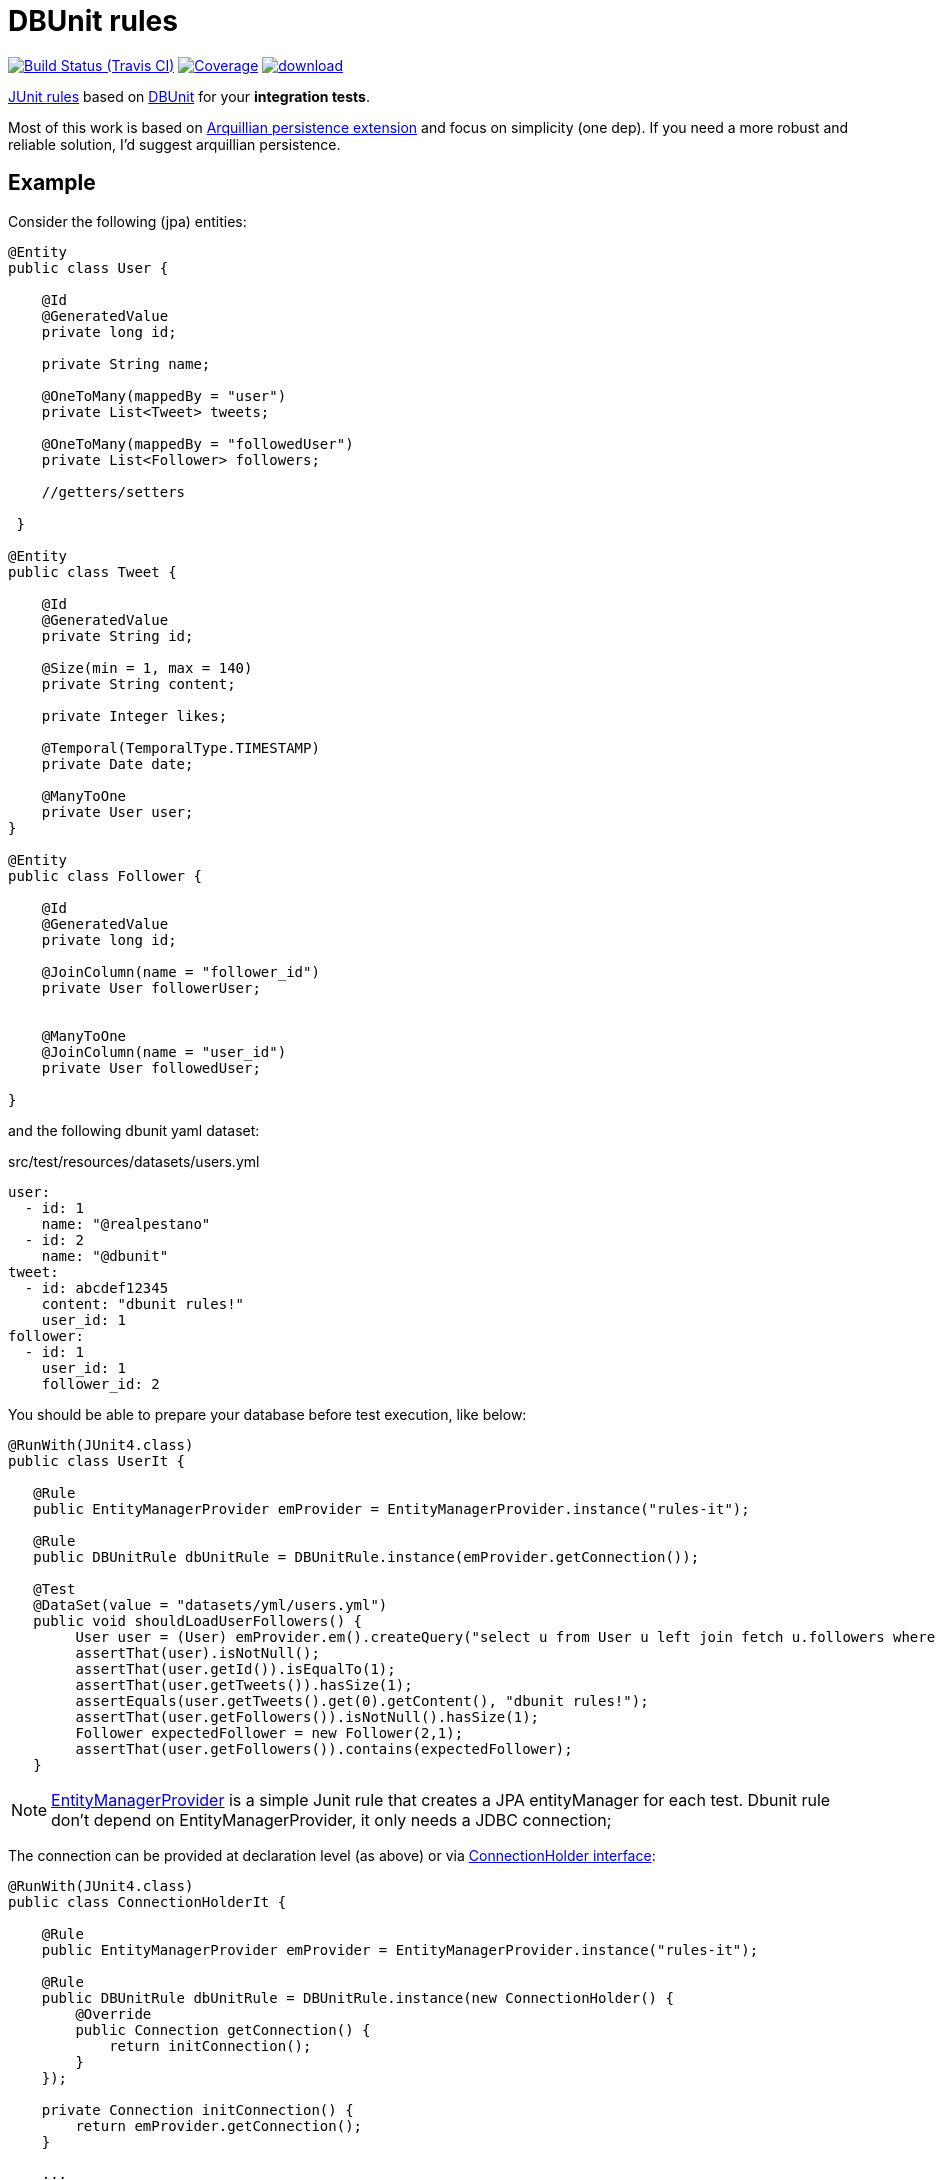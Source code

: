 = DBUnit rules

image:https://travis-ci.org/rmpestano/dbunit-rules.svg[Build Status (Travis CI), link=https://travis-ci.org/rmpestano/dbunit-rules]
image:https://coveralls.io/repos/rmpestano/dbunit-rules/badge.png[Coverage, link=https://coveralls.io/r/rmpestano/dbunit-rules]
image:https://api.bintray.com/packages/rmpestano/dbunit-rules/dbunit-rules/images/download.svg[link="https://bintray.com/rmpestano/dbunit-rules/dbunit-rules/_latestVersion"]


https://github.com/junit-team/junit/wiki/Rules[JUnit rules] based on http://dbunit.sourceforge.net/[DBUnit] for your *integration tests*.


Most of this work is based on https://github.com/arquillian/arquillian-extension-persistence/[Arquillian persistence extension] and focus on simplicity (one dep). If you need a more robust and reliable solution, I'd suggest arquillian persistence.



== Example

Consider the following (jpa) entities:

[source, java]
----
@Entity
public class User {

    @Id
    @GeneratedValue
    private long id;

    private String name;

    @OneToMany(mappedBy = "user")
    private List<Tweet> tweets;

    @OneToMany(mappedBy = "followedUser")
    private List<Follower> followers;

    //getters/setters

 }

@Entity
public class Tweet {

    @Id
    @GeneratedValue
    private String id;

    @Size(min = 1, max = 140)
    private String content;

    private Integer likes;

    @Temporal(TemporalType.TIMESTAMP)
    private Date date;

    @ManyToOne
    private User user;
}

@Entity
public class Follower {

    @Id
    @GeneratedValue
    private long id;

    @JoinColumn(name = "follower_id")
    private User followerUser;


    @ManyToOne
    @JoinColumn(name = "user_id")
    private User followedUser;

}

----

and the following dbunit yaml dataset:

.src/test/resources/datasets/users.yml
----
user:
  - id: 1
    name: "@realpestano"
  - id: 2
    name: "@dbunit"
tweet:
  - id: abcdef12345
    content: "dbunit rules!"
    user_id: 1
follower:
  - id: 1
    user_id: 1
    follower_id: 2
----

You should be able to prepare your database before test execution, like below:

[source,java]
----
@RunWith(JUnit4.class)
public class UserIt {

   @Rule
   public EntityManagerProvider emProvider = EntityManagerProvider.instance("rules-it");

   @Rule
   public DBUnitRule dbUnitRule = DBUnitRule.instance(emProvider.getConnection());

   @Test
   @DataSet(value = "datasets/yml/users.yml")
   public void shouldLoadUserFollowers() {
        User user = (User) emProvider.em().createQuery("select u from User u left join fetch u.followers where u.id = 1").getSingleResult();
        assertThat(user).isNotNull();
        assertThat(user.getId()).isEqualTo(1);
        assertThat(user.getTweets()).hasSize(1);
        assertEquals(user.getTweets().get(0).getContent(), "dbunit rules!");
        assertThat(user.getFollowers()).isNotNull().hasSize(1);
        Follower expectedFollower = new Follower(2,1);
        assertThat(user.getFollowers()).contains(expectedFollower);
   }
----

NOTE: https://github.com/rmpestano/dbunit-rules/blob/master/jpa/src/main/java/com/github/dbunit/rules/jpa/EntityManagerProvider.java[EntityManagerProvider^] is a simple Junit rule that creates a JPA entityManager for each test. Dbunit rule don't depend on EntityManagerProvider, it only needs a JDBC connection;

The connection can be provided at declaration level (as above) or via https://github.com/rmpestano/dbunit-rules/blob/master/core/src/main/java/com/github/dbunit/rules/connection/ConnectionHolder.java[ConnectionHolder interface^]:

[source, java]
----
@RunWith(JUnit4.class)
public class ConnectionHolderIt {

    @Rule
    public EntityManagerProvider emProvider = EntityManagerProvider.instance("rules-it");

    @Rule
    public DBUnitRule dbUnitRule = DBUnitRule.instance(new ConnectionHolder() {
        @Override
        public Connection getConnection() {
            return initConnection();
        }
    });

    private Connection initConnection() {
        return emProvider.getConnection();
    }

    ...
}
----


== Adding it to your project


[source, xml]
----
<dependency>
      <groupId>com.github.dbunit.rules</groupId>
      <artifactId>core</artifactId>
      <version>0.1</version>
      <scope>test</scope>
</dependency>
----

[NOTE]
====
DBunit rules will brings the dependencies below to your project:

[source,xml]
----
<dependency>
      <groupId>org.dbunit</groupId>
      <artifactId>dbunit</artifactId>
</dependency>
<dependency>
      <groupId>org.yaml</groupId>
      <artifactId>snakeyaml</artifactId>
</dependency>
<dependency>
      <groupId>org.codehaus.jackson</groupId>
      <artifactId>jackson-mapper-lgpl</artifactId>
</dependency>
----
====

If you use CDI in your tests then you should have a try in DBUnit rules https://github.com/rmpestano/dbunit-rules/tree/master/cdi[CDI module^]:

[source,xml]
----
<dependency>
    <groupId>com.github.dbunit.rules</groupId>
    <artifactId>cdi</artifactId>
    <version>0.1</version>
    <scope>test</scope>
</dependency>
----

you will need to enable dbunit interceptor in you test beans.xml:

.src/test/resources/META-INF/beans.xml
[source,xml]
----
<?xml version="1.0" encoding="UTF-8"?>
<beans xmlns="http://java.sun.com/xml/ns/javaee"
       xmlns:xsi="http://www.w3.org/2001/XMLSchema-instance"
       xsi:schemaLocation="http://java.sun.com/xml/ns/javaee http://java.sun.com/xml/ns/javaee/beans_1_0.xsd">

       <interceptors>
              <class>com.github.dbunit.rules.cdi.DBUnitInterceptor</class>
       </interceptors>
</beans>

----

and then annotate your test with dataset interceptor:

[source,java]
----
@RunWith(CdiTestRunner.class) //Deltapike test control module
@DataSetInterceptor
public class DeltaspikeUsingInterceptorIt {

...
}
----

As stated before, DBunit needs a jdbc connection, a way to create one is using JPA entity manager. You can use https://github.com/rmpestano/dbunit-rules/tree/master/jpa[DBUnit rules JPA module^] for that:

[source,xml]
----
<dependency>
	<groupId>com.github.dbunit.rules</groupId>
	<artifactId>jpa</artifactId>
	<version>0.1</version>
	<scope>test</scope>
</dependency>
----

and then activate the EntityManagerProvider rule in your test:

[source,java]
----
@RunWith(JUnit4.class)
public class DBUnitRulesIt {

    @Rule
    public EntityManagerProvider emProvider = EntityManagerProvider.instance("PU-NAME");

}
----

Then you can use emProvider.getConnection() to retrieve jdbc connection and emProvider.em() to retrieve underlying entityManager.

*PU-NAME* refers to test persistence.xml persistence unit name:

.src/test/resources/META-INF/persistence.xml
[source,java]
----
<?xml version="1.0" encoding="UTF-8"?>
<persistence version="2.0" xmlns="http://java.sun.com/xml/ns/persistence" xmlns:xsi="http://www.w3.org/2001/XMLSchema-instance" xsi:schemaLocation="http://java.sun.com/xml/ns/persistence http://java.sun.com/xml/ns/persistence/persistence_2_0.xsd">

    <persistence-unit name="PU-NAME" transaction-type="RESOURCE_LOCAL">

    <class>com.github.dbunit.rules.model.User</class>
    <class>com.github.dbunit.rules.model.Tweet</class>
    <class>com.github.dbunit.rules.model.Follower</class>

    <properties>
        <property name="javax.persistence.jdbc.url" value="jdbc:hsqldb:mem:test;DB_CLOSE_DELAY=-1"/>
        <property name="javax.persistence.jdbc.driver" value="org.hsqldb.jdbcDriver"/>
        <property name="javax.persistence.schema-generation.database.action" value="drop-and-create"/>
        <property name="javax.persistence.jdbc.user" value="sa"/>
        <property name="javax.persistence.jdbc.password" value=""/>
        <property name="eclipselink.logging.level" value="INFO"/>
        <property name="eclipselink.logging.level.sql" value="FINE"/>
        <property name="eclipselink.logging.parameters" value="false"/>
    </properties>

    </persistence-unit>

</persistence>
----

this JPA configuration depends on hsqldb (an in memory database) and eclipse link (JPA provider):

[source,xml]
----
<dependency>
    <groupId>org.eclipse.persistence</groupId>
    <artifactId>eclipselink</artifactId>
    <version>2.5.2</version>
    <scope>test</scope>
</dependency>
<dependency>
    <groupId>org.hsqldb</groupId>
    <artifactId>hsqldb</artifactId>
    <version>2.3.3</version>
    <scope>test</scope>
</dependency>
----

